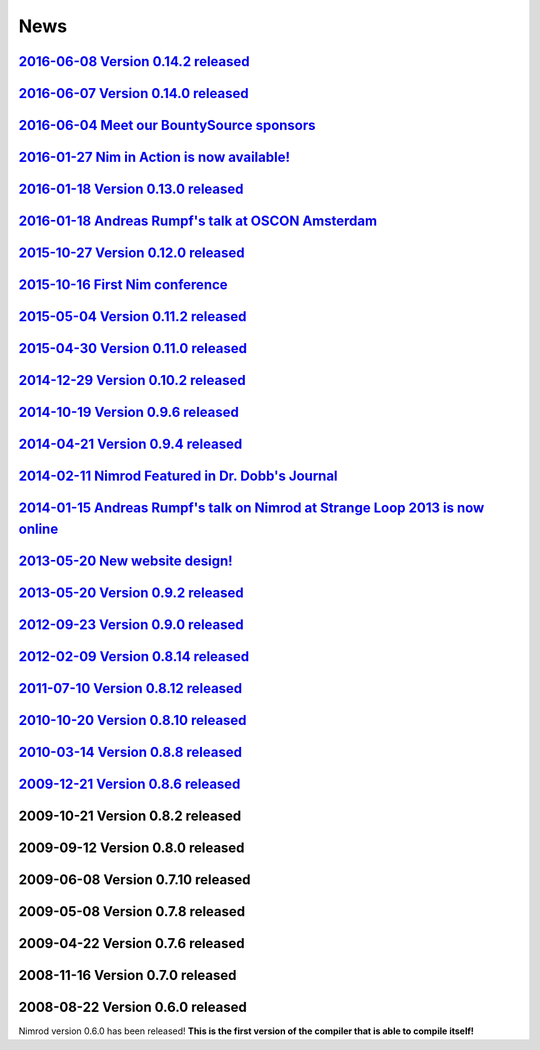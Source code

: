 ====
News
====

`2016-06-08 Version 0.14.2 released <news/2016_06_08_version_0_14_2_released.html>`_
===================================

`2016-06-07 Version 0.14.0 released <news/2016_06_07_version_0_14_0_released.html>`_
===================================

`2016-06-04 Meet our BountySource sponsors <news/2016_06_04_meet_our_bountysource_sponsors.html>`_
===================================

`2016-01-27 Nim in Action is now available! <news/2016_01_27_nim_in_action_is_now_available.html>`_
==================================

`2016-01-18 Version 0.13.0 released <news/2016_01_18_version_0_13_0_released.html>`_
==================================

`2016-01-18 Andreas Rumpf's talk at OSCON Amsterdam <news/2016_01_18_andreas_rumpfs_talk_at_oscon_amsterdam.html>`_
==================================================

`2015-10-27 Version 0.12.0 released <news/2015_10_27_version_0_12_0_released.html>`_
==================================

`2015-10-16 First Nim conference <news/2015_10_16_first_nim_conference.html>`_
===============================

`2015-05-04 Version 0.11.2 released <news/2015_05_04_version_0_11_2_released.html>`_
==================================

`2015-04-30 Version 0.11.0 released <news/2015_04_30_version_0_11_0_released.html>`_
==================================

`2014-12-29 Version 0.10.2 released <news/2014_12_29_version_0_10_2_released.html>`_
==================================


`2014-10-19 Version 0.9.6 released <news/2014_10_19_version_0_9_6_released.html>`_
=================================


`2014-04-21 Version 0.9.4 released <news/2014_04_21_version_0_9_4_released.html>`_
=================================


`2014-02-11 Nimrod Featured in Dr. Dobb's Journal <news/2014_02_11_nimrod_featured_in_dr_dobbs_journal.html>`_
================================================


`2014-01-15 Andreas Rumpf's talk on Nimrod at Strange Loop 2013 is now online <news/2014_01_15_andreas_rumpfs_talk_on_nimrod.html>`_
============================================================================


`2013-05-20 New website design! <news/2013_05_20_new_website_design.html>`_
==============================



`2013-05-20 Version 0.9.2 released <news/2013_05_20_version_0_9_2_released.html>`_
=================================



`2012-09-23 Version 0.9.0 released <news/2012_09_23_version_0_9_0_released.html>`_
=================================



`2012-02-09 Version 0.8.14 released <news/2012_02_09_version_0_8_14_released.html>`_
==================================



`2011-07-10 Version 0.8.12 released <news/2011_07_10_version_0_8_12_released.html>`_
==================================


`2010-10-20 Version 0.8.10 released <news/2010_10_20_version_0_8_10_released.html>`_
==================================



`2010-03-14 Version 0.8.8 released <news/2010_03_14_version_0_8_8_released.html>`_
=================================


`2009-12-21 Version 0.8.6 released <news/2009_12_21_version_0_8_6_released.html>`_
=================================


2009-10-21 Version 0.8.2 released
=================================


2009-09-12 Version 0.8.0 released
=================================


2009-06-08 Version 0.7.10 released
==================================


2009-05-08 Version 0.7.8 released
=================================


2009-04-22 Version 0.7.6 released
=================================


2008-11-16 Version 0.7.0 released
=================================


2008-08-22 Version 0.6.0 released
=================================

Nimrod version 0.6.0 has been released!
**This is the first version of the compiler that is able to compile itself!**
